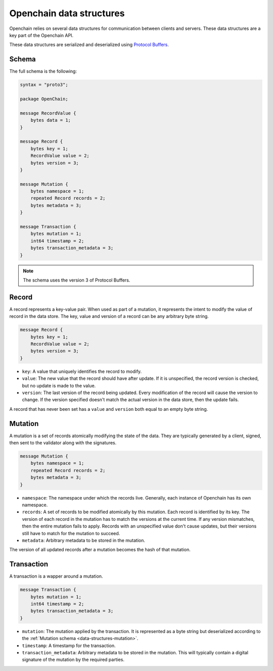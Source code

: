 Openchain data structures
=========================

Openchain relies on several data structures for communication between clients and servers. These data structures are a key part of the Openchain API.

These data structures are serialized and deserialized using `Protocol Buffers <https://developers.google.com/protocol-buffers/>`_.

Schema
------

The full schema is the following:

.. code-block:: protobuf

    syntax = "proto3";

    package OpenChain;

    message RecordValue {
        bytes data = 1;
    }

    message Record {
        bytes key = 1;
        RecordValue value = 2;
        bytes version = 3;
    }

    message Mutation {
        bytes namespace = 1;
        repeated Record records = 2;
        bytes metadata = 3;
    }

    message Transaction {
        bytes mutation = 1;
        int64 timestamp = 2;
        bytes transaction_metadata = 3;
    }

.. note:: The schema uses the version 3 of Protocol Buffers.

.. _data-structures-records:

Record
------

A record represents a key-value pair. When used as part of a mutation, it represents the intent to modify the value of record in the data store. The key, value and version of a record can be any arbitrary byte string.

.. code-block:: protobuf

    message Record {
        bytes key = 1;
        RecordValue value = 2;
        bytes version = 3;
    }

* ``key``: A value that uniquely identifies the record to modify.
* ``value``: The new value that the record should have after update. If it is unspecified, the record version is checked, but no update is made to the value.
* ``version``: The last version of the record being updated. Every modification of the record will cause the version to change. If the version specified doesn't match the actual version in the data store, then the update fails.

A record that has never been set has a ``value`` and ``version`` both equal to an empty byte string.

.. _data-structures-mutation:

Mutation
--------

A mutation is a set of records atomically modifying the state of the data. They are typically generated by a client, signed, then sent to the validator along with the signatures.

.. code-block:: protobuf

    message Mutation {
        bytes namespace = 1;
        repeated Record records = 2;
        bytes metadata = 3;
    }

* ``namespace``: The namespace under which the records live. Generally, each instance of Openchain has its own namespace.
* ``records``: A set of records to be modified atomically by this mutation. Each record is identified by its key. The version of each record in the mutation has to match the versions at the current time. If any version mismatches, then the entire mutation fails to apply. Records with an unspecified value don't cause updates, but their versions still have to match for the mutation to succeed.
* ``metadata``: Arbitrary metadata to be stored in the mutation.

The version of all updated records after a mutation becomes the hash of that mutation.

Transaction
-----------

A transaction is a wapper around a mutation.

.. code-block:: protobuf

    message Transaction {
        bytes mutation = 1;
        int64 timestamp = 2;
        bytes transaction_metadata = 3;
    }
    
* ``mutation``: The mutation applied by the transaction. It is represented as a byte string but deserialized according to the :ref:`Mutation schema <data-structures-mutation>`.
* ``timestamp``: A timestamp for the transaction.
* ``transaction_metadata``: Arbitrary metadata to be stored in the mutation. This will typically contain a digital signature of the mutation by the required parties.
